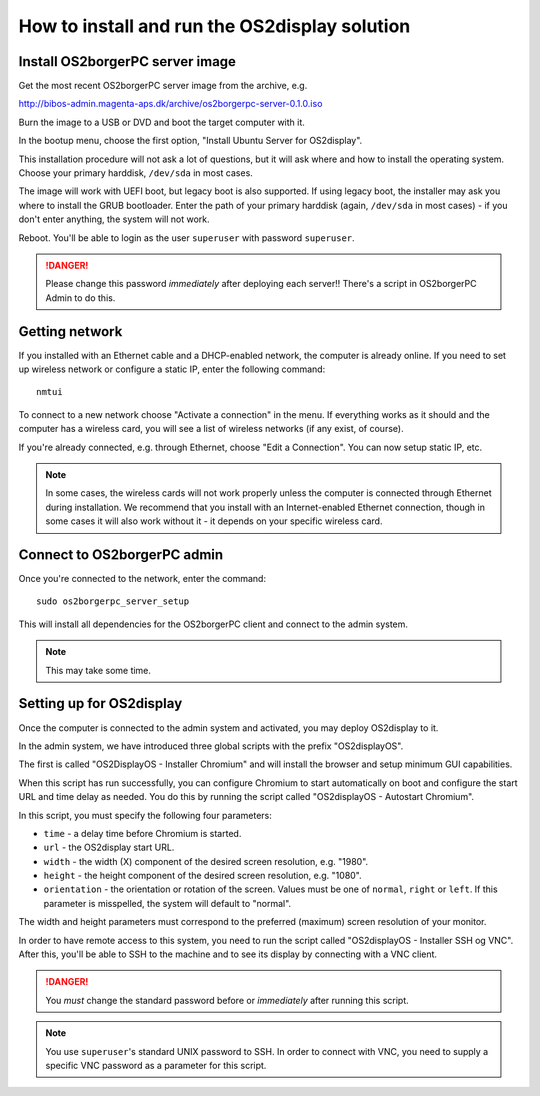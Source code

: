 How to install and run the OS2display solution
==============================================

Install OS2borgerPC server image
--------------------------------

Get the most recent OS2borgerPC server image from the archive, e.g.

http://bibos-admin.magenta-aps.dk/archive/os2borgerpc-server-0.1.0.iso

Burn the image to a USB or DVD and boot the target computer with it.

In the bootup menu, choose the first option, "Install Ubuntu Server for
OS2display".

This installation procedure will not ask a lot of questions, but it will
ask where and how to install the operating system. Choose your primary
harddisk, ``/dev/sda`` in most cases.

The image will work with UEFI boot, but legacy boot is also supported.
If using legacy boot, the installer may ask you where to install the
GRUB bootloader. Enter the path of your primary harddisk (again,
``/dev/sda`` in most cases) - if you don't enter anything, the system
will not work.

Reboot. You'll be able to login as the user ``superuser`` with password
``superuser``.


.. danger:: 
    Please change this password *immediately* after deploying each
    server!! There's a script in OS2borgerPC Admin to do this.


Getting network
---------------

If you installed with an Ethernet cable and a DHCP-enabled network, the
computer is already online. If you need to set up wireless network or
configure a static IP, enter the following command::

    nmtui

To connect to a new network choose "Activate a connection" in the menu.
If everything works as it should and the computer has a wireless card,
you will see a list of wireless networks (if any exist, of course).

If you're already connected, e.g. through Ethernet, choose "Edit a
Connection". You can now setup static IP, etc.

.. note:: 

    In some cases, the wireless cards will not work properly unless the
    computer is connected through Ethernet during installation. We
    recommend that you install with an Internet-enabled Ethernet connection,
    though in some cases it will also work without it - it depends on
    your specific wireless card.

Connect to OS2borgerPC admin
----------------------------

Once you're connected to the network, enter the command::

    sudo os2borgerpc_server_setup

This will install all dependencies for the OS2borgerPC client and
connect to the admin system.

.. note::

    This may take some time.



Setting up for OS2display
-------------------------

Once the computer is connected to the admin system and activated, you
may deploy OS2display to it.

In the admin system, we have introduced three global scripts with the
prefix "OS2displayOS".

The first is called "OS2DisplayOS  - Installer Chromium" and will
install the browser and setup minimum GUI capabilities. 

When this script has run successfully, you can configure Chromium to
start automatically on boot and configure the start URL and time delay
as needed. You do this by running the script called "OS2displayOS - Autostart
Chromium".

In this script, you must specify the following four parameters:

* ``time`` - a delay time before Chromium is started.
* ``url`` - the OS2display start URL.
* ``width`` - the width (X) component of the desired screen resolution, e.g.
  "1980".
* ``height`` - the height component of the desired screen resolution, e.g.
  "1080".
* ``orientation`` - the orientation or rotation of the screen. Values
  must be one of ``normal``, ``right`` or ``left``. If this parameter is
  misspelled, the system will default to "normal".

The width and height parameters must correspond to the preferred
(maximum) screen resolution of your monitor.

In order to have remote access to this system, you need to run the
script called "OS2displayOS  - Installer SSH og VNC". After this, you'll
be able to SSH to the machine and to see its display by connecting with
a VNC client.

.. danger::

    You *must* change the standard password before or *immediately*
    after running this script.

.. note::

    You use ``superuser``'s standard UNIX password to SSH. In order to
    connect with VNC, you need to supply a specific VNC password as a
    parameter for this script.
